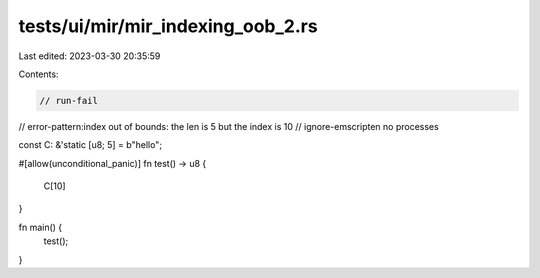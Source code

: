 tests/ui/mir/mir_indexing_oob_2.rs
==================================

Last edited: 2023-03-30 20:35:59

Contents:

.. code-block:: rs

    // run-fail
// error-pattern:index out of bounds: the len is 5 but the index is 10
// ignore-emscripten no processes

const C: &'static [u8; 5] = b"hello";

#[allow(unconditional_panic)]
fn test() -> u8 {
    C[10]
}

fn main() {
    test();
}


